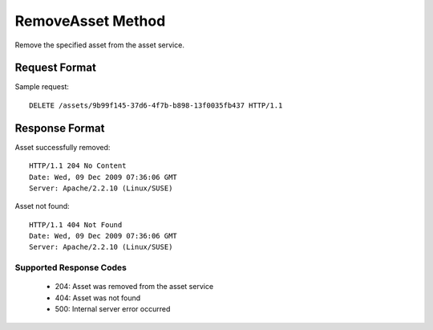 RemoveAsset Method
==================

Remove the specified asset from the asset service.

Request Format
--------------

Sample request: ::

    DELETE /assets/9b99f145-37d6-4f7b-b898-13f0035fb437 HTTP/1.1


Response Format
---------------

Asset successfully removed: ::

    HTTP/1.1 204 No Content
    Date: Wed, 09 Dec 2009 07:36:06 GMT
    Server: Apache/2.2.10 (Linux/SUSE)


Asset not found: ::

    HTTP/1.1 404 Not Found
    Date: Wed, 09 Dec 2009 07:36:06 GMT
    Server: Apache/2.2.10 (Linux/SUSE)


Supported Response Codes
^^^^^^^^^^^^^^^^^^^^^^^^

 * 204: Asset was removed from the asset service
 * 404: Asset was not found
 * 500: Internal server error occurred
